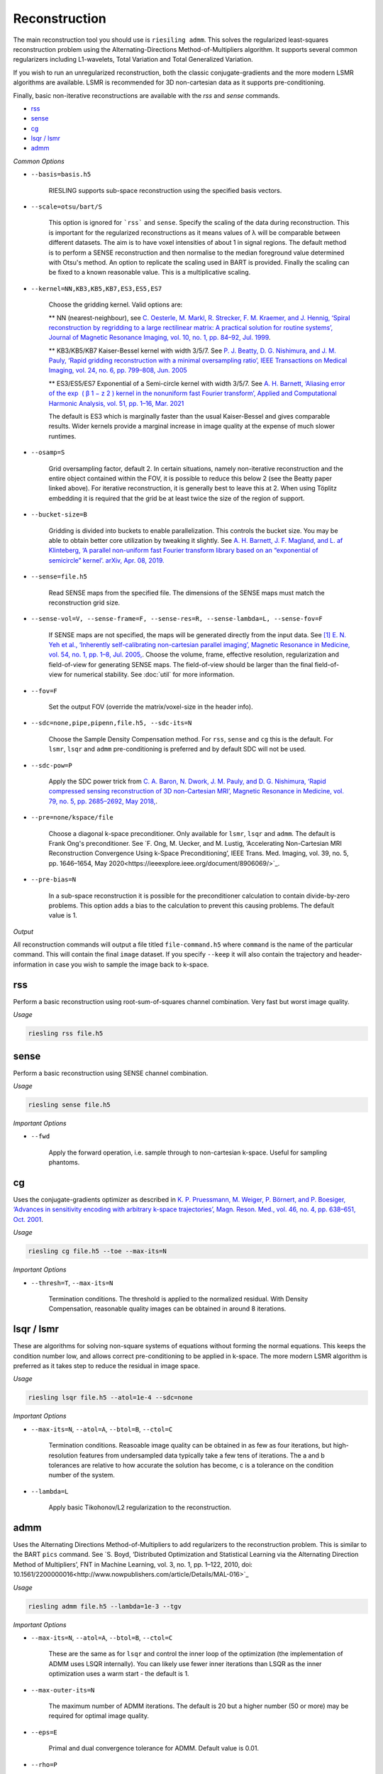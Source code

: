 Reconstruction
==============

The main reconstruction tool you should use is ``riesiling admm``. This solves the regularized least-squares reconstruction problem using the Alternating-Directions Method-of-Multipliers algorithm. It supports several common regularizers including L1-wavelets, Total Variation and Total Generalized Variation.

If you wish to run an unregularized reconstruction, both the classic conjugate-gradients and the more modern LSMR algorithms are available. LSMR is recommended for 3D non-cartesian data as it supports pre-conditioning.

Finally, basic non-iterative reconstructions are available with the `rss` and `sense` commands.

* `rss`_
* `sense`_
* `cg`_
* `lsqr / lsmr`_
* `admm`_

*Common Options*

* ``--basis=basis.h5``

    RIESLING supports sub-space reconstruction using the specified basis vectors.

* ``--scale=otsu/bart/S``

    This option is ignored for ```rss``` and ``sense``. Specify the scaling of the data during reconstruction. This is important for the regularized reconstructions as it means values of λ will be comparable between different datasets. The aim is to have voxel intensities of about 1 in signal regions. The default method is to perform a SENSE reconstruction and then normalise to the median foreground value determined with Otsu's method. An option to replicate the scaling used in BART is provided. Finally the scaling can be fixed to a known reasonable value. This is a multiplicative scaling.

* ``--kernel=NN,KB3,KB5,KB7,ES3,ES5,ES7``

    Choose the gridding kernel. Valid options are:
    
    ** NN (nearest-neighbour), see `C. Oesterle, M. Markl, R. Strecker, F. M. Kraemer, and J. Hennig, ‘Spiral reconstruction by regridding to a large rectilinear matrix: A practical solution for routine systems’, Journal of Magnetic Resonance Imaging, vol. 10, no. 1, pp. 84–92, Jul. 1999 <http://doi.wiley.com/10.1002/%28SICI%291522-2586%28199907%2910%3A1%3C84%3A%3AAID-JMRI12%3E3.0.CO%3B2-D>`_.
    
    ** KB3/KB5/KB7 Kaiser-Bessel kernel with width 3/5/7. See `P. J. Beatty, D. G. Nishimura, and J. M. Pauly, ‘Rapid gridding reconstruction with a minimal oversampling ratio’, IEEE Transactions on Medical Imaging, vol. 24, no. 6, pp. 799–808, Jun. 2005 <http://ieeexplore.ieee.org/document/1435541/>`_
    
    ** ES3/ES5/ES7 Exponential of a Semi-circle kernel with width 3/5/7. See `A. H. Barnett, ‘Aliasing error of the exp ⁡ ( β 1 − z 2 ) kernel in the nonuniform fast Fourier transform’, Applied and Computational Harmonic Analysis, vol. 51, pp. 1–16, Mar. 2021 <https://linkinghub.elsevier.com/retrieve/pii/S1063520320300725>`_
    
    The default is ES3 which is marginally faster than the usual Kaiser-Bessel and gives comparable results. Wider kernels provide a marginal increase in image quality at the expense of much slower runtimes.

* ``--osamp=S``

    Grid oversampling factor, default 2. In certain situations, namely non-iterative reconstruction and the entire object contained within the FOV, it is possible to reduce this below 2 (see the Beatty paper linked above). For iterative reconstruction, it is generally best to leave this at 2. When using Töplitz embedding it is required that the grid be at least twice the size of the region of support.

* ``--bucket-size=B``

    Gridding is divided into buckets to enable parallelization. This controls the bucket size. You may be able to obtain better core utilization by tweaking it slightly. See `A. H. Barnett, J. F. Magland, and L. af Klinteberg, ‘A parallel non-uniform fast Fourier transform library based on an “exponential of semicircle” kernel’. arXiv, Apr. 08, 2019. <http://arxiv.org/abs/1808.06736>`_

* ``--sense=file.h5``

    Read SENSE maps from the specified file. The dimensions of the SENSE maps must match the reconstruction grid size.

* ``--sense-vol=V, --sense-frame=F, --sense-res=R, --sense-lambda=L, --sense-fov=F``

    If SENSE maps are not specified, the maps will be generated directly from the input data. See `[1] E. N. Yeh et al., ‘Inherently self-calibrating non-cartesian parallel imaging’, Magnetic Resonance in Medicine, vol. 54, no. 1, pp. 1–8, Jul. 2005, <http://doi.wiley.com/10.1002/mrm.20517>`_.
    Choose the volume, frame, effective resolution, regularization and field-of-view for generating SENSE maps. The field-of-view should be larger than the final field-of-view for numerical stability. See :doc:`util` for more information.

* ``--fov=F``

    Set the output FOV (override the matrix/voxel-size in the header info).

* ``--sdc=none,pipe,pipenn,file.h5, --sdc-its=N``

    Choose the Sample Density Compensation method. For ``rss``, ``sense`` and ``cg`` this is the default. For ``lsmr``, ``lsqr`` and ``admm`` pre-conditioning is preferred and by default SDC will not be used.

* ``--sdc-pow=P``

    Apply the SDC power trick from `C. A. Baron, N. Dwork, J. M. Pauly, and D. G. Nishimura, ‘Rapid compressed sensing reconstruction of 3D non-Cartesian MRI’, Magnetic Resonance in Medicine, vol. 79, no. 5, pp. 2685–2692, May 2018, <http://doi.wiley.com/10.1002/mrm.26928>`_.

* ``--pre=none/kspace/file``

    Choose a diagonal k-space preconditioner. Only available for ``lsmr``, ``lsqr`` and ``admm``. The default is Frank Ong's preconditioner. See `F. Ong, M. Uecker, and M. Lustig, ‘Accelerating Non-Cartesian MRI Reconstruction Convergence Using k-Space Preconditioning’, IEEE Trans. Med. Imaging, vol. 39, no. 5, pp. 1646–1654, May 2020<https://ieeexplore.ieee.org/document/8906069/>`_.

* ``--pre-bias=N``

    In a sub-space reconstruction it is possible for the preconditioner calculation to contain divide-by-zero problems. This option adds a bias to the calculation to prevent this causing problems. The default value is 1.

*Output*

All reconstruction commands will output a file titled ``file-command.h5`` where ``command`` is the name of the particular command. This will contain the final ``image`` dataset. If you specify ``--keep`` it will also contain the trajectory and header-information in case you wish to sample the image back to k-space.

rss
---

Perform a basic reconstruction using root-sum-of-squares channel combination. Very fast but worst image quality.

*Usage*

.. code-block:: bash

    riesling rss file.h5

sense
-----

Perform a basic reconstruction using SENSE channel combination.

*Usage*

.. code-block:: bash

    riesling sense file.h5

*Important Options*

* ``--fwd``

    Apply the forward operation, i.e. sample through to non-cartesian k-space. Useful for sampling phantoms.

cg
--

Uses the conjugate-gradients optimizer as described in `K. P. Pruessmann, M. Weiger, P. Börnert, and P. Boesiger, ‘Advances in sensitivity encoding with arbitrary k-space trajectories’, Magn. Reson. Med., vol. 46, no. 4, pp. 638–651, Oct. 2001 <http://doi.wiley.com/10.1002/mrm.1241>`_.

*Usage*

.. code-block:: bash

    riesling cg file.h5 --toe --max-its=N

*Important Options*

* ``--thresh=T``, ``--max-its=N``

    Termination conditions. The threshold is applied to the normalized residual. With Density Compensation, reasonable quality images can be obtained in around 8 iterations.

lsqr / lsmr
-----------

These are algorithms for solving non-square systems of equations without forming the normal equations. This keeps the condition number low, and allows correct pre-conditioning to be applied in k-space. The more modern LSMR algorithm is preferred as it takes step to reduce the residual in image space.

*Usage*

.. code-block:: bash

    riesling lsqr file.h5 --atol=1e-4 --sdc=none

*Important Options*

* ``--max-its=N``, ``--atol=A``, ``--btol=B``, ``--ctol=C``

    Termination conditions. Reasoable image quality can be obtained in as few as four iterations, but high-resolution features from undersampled data typically take a few tens of iterations. The a and b tolerances are relative to how accurate the solution has become, c is a tolerance on the condition number of the system.

* ``--lambda=L``

    Apply basic Tikohonov/L2 regularization to the reconstruction.

admm
----

Uses the Alternating Directions Method-of-Multipliers to add regularizers to the reconstruction problem. This is similar to the BART ``pics`` command. See `S. Boyd, ‘Distributed Optimization and Statistical Learning via the Alternating Direction Method of Multipliers’, FNT in Machine Learning, vol. 3, no. 1, pp. 1–122, 2010, doi: 10.1561/2200000016<http://www.nowpublishers.com/article/Details/MAL-016>`_

*Usage*

.. code-block:: bash

    riesling admm file.h5 --lambda=1e-3 --tgv

*Important Options*

* ``--max-its=N``, ``--atol=A``, ``--btol=B``, ``--ctol=C``

    These are the same as for ``lsqr`` and control the inner loop of the optimization (the implementation of ADMM uses LSQR internally). You can likely use fewer inner iterations than LSQR as the inner optimization uses a warm start - the default is 1.

* ``--max-outer-its=N``

    The maximum number of ADMM iterations. The default is 20 but a higher number (50 or more) may be required for optimal image quality.

* ``--eps=E``

    Primal and dual convergence tolerance for ADMM. Default value is 0.01.

* ``--rho=P``

    Coupling factor for ADMM. The default value of 1 is robust, and will be adjusted inside the algorithm according to `ADMM Penalty Parameter Selection by Residual Balancing<http://arxiv.org/abs/1704.06209>`_.

* ``--mu=M``, ``--tau=T``

    The residual rescaling tolerance and maximum rescaling factor from the Wohlberg paper.

* ``--scale=bart/otsu/S``

    The optimal regularization strength λ depends both on the particular regularizer and the typical intensity values in the unregularized image. To make values of λ roughly comparable, it is usual to scale the data such that the intensity values are approximately 1 during the optimization (and then unscale the final image). By default ``riesling`` will perform a NUFFT and then use Otsu's method to find the median foreground intensity as the scaling factor. Alternatively the BART automatic scaling can ne chosen, or a fixed scaling value which _multiplies_ the data can be specified. In the latter case, the NUFFT will not be performed.

*Regularization Options*

Multiple regularizers can be specified simultaneously with ADMM, each with a different regularization strength λ and options. At least one regularizer must be specified, there is no default option at present.

* ``--l1=λ``

    Basic L1 regularization in the image domain, i.e. λ||x||.

* ``--nmrent=λ``

    Similar to L1 regularization. See `Daniell and Hore<https://linkinghub.elsevier.com/retrieve/pii/0022236489901170>_`. `Not recommended<https://onlinelibrary.wiley.com/doi/10.1002/mrm.1910140103>`_.

* ``--tv=λ``

    Classic `Total Variation<https://linkinghub.elsevier.com/retrieve/pii/016727899290242F>`_ regularization, i.e. λ|∇x|

* ``--tgv=λ``, ``--tgvl2=λ``

    `Total Generalized Variation<http://doi.wiley.com/10.1002/mrm.22595>`_ and `TGV on the L2 voxelwise norm<http://ieeexplore.ieee.org/document/7466848/>`_. The latter is useful for multichannel images.

* ``--llr=λ``, ``--llr-patch=N``, ``--llr-win=N``, ``--llr-shift``

    `Locally Low-Rank<https://onlinelibrary.wiley.com/doi/abs/10.1002/mrm.26102>`_ regularization. The patch size determines the region to calculate the SVD over, the window size determines the region that is copied to the output image. Set the window size to 1 to calculate an SVD for each output voxel. Set the window size equal to the patch size to use the entire patch. The ``--llr-shift`` option employs the random patch shifting strategy, this may not converge.

* ``--wavelets=λ``, ``--wavelet-width=W``, ``--wavelet-dims=0,1,1,1``

    L1-wavelets of width W (default 6). The number of levels is the maximum possible. Which of the basis,X,Y,Z dimensions to be transformed can be specified with the ``--wavelet-dims`` option.
